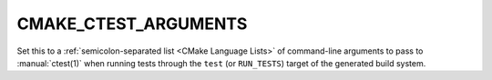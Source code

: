 CMAKE_CTEST_ARGUMENTS
---------------------

Set this to a :ref:`semicolon-separated list <CMake Language Lists>` of
command-line arguments to pass to :manual:`ctest(1)` when running tests
through the ``test`` (or ``RUN_TESTS``) target of the generated build system.
